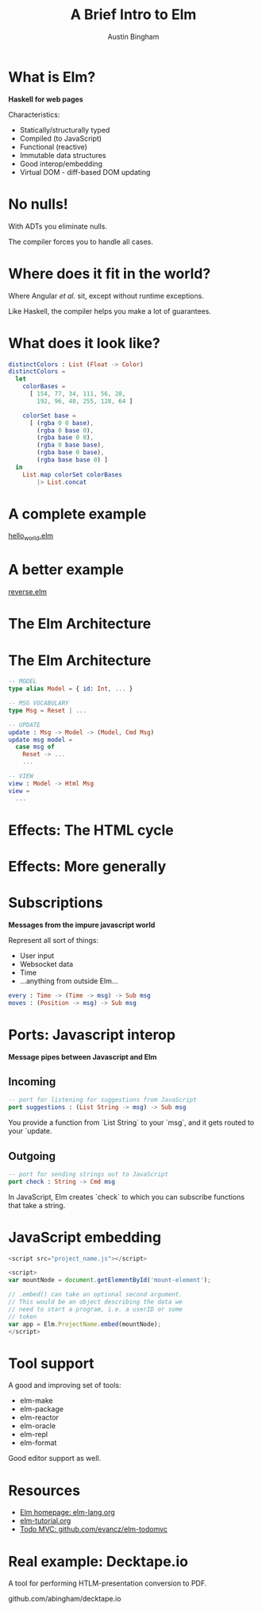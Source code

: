 #+Title: A Brief Intro to Elm

#+Author: Austin Bingham

* What is Elm?

*Haskell for web pages*

 Characteristics:

- Statically/structurally typed
- Compiled (to JavaScript)
- Functional (reactive)
- Immutable data structures
- Good interop/embedding
- Virtual DOM - diff-based DOM updating

* No nulls!

With ADTs you eliminate nulls.

The compiler forces you to handle all cases.

* Where does it fit in the world?

Where Angular /et al./ sit, except without runtime
exceptions.

Like Haskell, the compiler helps you make a lot of
guarantees.

* What does it look like?

#+begin_src elm
distinctColors : List (Float -> Color)
distinctColors =
  let
    colorBases =
      [ 154, 77, 34, 111, 56, 28,
        192, 96, 48, 255, 128, 64 ]

    colorSet base =
      [ (rgba 0 0 base),
        (rgba 0 base 0),
        (rgba base 0 0),
        (rgba 0 base base),
        (rgba base 0 base),
        (rgba base base 0) ]
  in
    List.map colorSet colorBases
        |> List.concat
#+end_src

* A complete example

[[file:examples/hello_world.elm][hello_world.elm]]

* A better example

[[file:examples/reverse.elm][reverse.elm]]

* The Elm Architecture

[[file:images/tea-main-flow.png]]

* The Elm Architecture

#+begin_src elm
-- MODEL
type alias Model = { id: Int, ... }

-- MSG VOCABULARY
type Msg = Reset | ...

-- UPDATE
update : Msg -> Model -> (Model, Cmd Msg)
update msg model =
  case msg of
    Reset -> ...
    ...

-- VIEW
view : Model -> Html Msg
view =
  ...
#+end_src

* Effects: The HTML cycle

[[file:images/update-cycle-html.png]]

* Effects: More generally

[[file:images/update-cycle-general.png]]

* Subscriptions

*Messages from the impure javascript world*

Represent all sort of things:

- User input
- Websocket data
- Time
- ...anything from outside Elm...

#+begin_src elm
every : Time -> (Time -> msg) -> Sub msg
moves : (Position -> msg) -> Sub msg
#+end_src

* Ports: Javascript interop

*Message pipes between Javascript and Elm*

** Incoming
#+begin_src elm
-- port for listening for suggestions from JavaScript
port suggestions : (List String -> msg) -> Sub msg
#+end_src

You provide a function from `List String` to your
`msg`, and it gets routed to your `update.


** Outgoing
#+begin_src elm
-- port for sending strings out to JavaScript
port check : String -> Cmd msg
#+end_src

In JavaScript, Elm creates `check` to which you
can subscribe functions that take a string.

* JavaScript embedding

#+begin_src javascript
  <script src="project_name.js"></script>

  <script>
  var mountNode = document.getElementById('mount-element');

  // .embed() can take an optional second argument.
  // This would be an object describing the data we
  // need to start a program, i.e. a userID or some
  // token
  var app = Elm.ProjectName.embed(mountNode);
  </script>
#+end_src


* Tool support

A good and improving set of tools:

- elm-make
- elm-package
- elm-reactor
- elm-oracle
- elm-repl
- elm-format

Good editor support as well.

* Resources

- [[http://elm-lang.org/][Elm homepage: elm-lang.org]]
- [[http://www.elm-tutorial.org/][elm-tutorial.org]]
- [[https://github.com/evancz/elm-todomvc][Todo MVC: github.com/evancz/elm-todomvc]]

* Real example: Decktape.io

A tool for performing HTLM-presentation conversion
to PDF.

github.com/abingham/decktape.io
